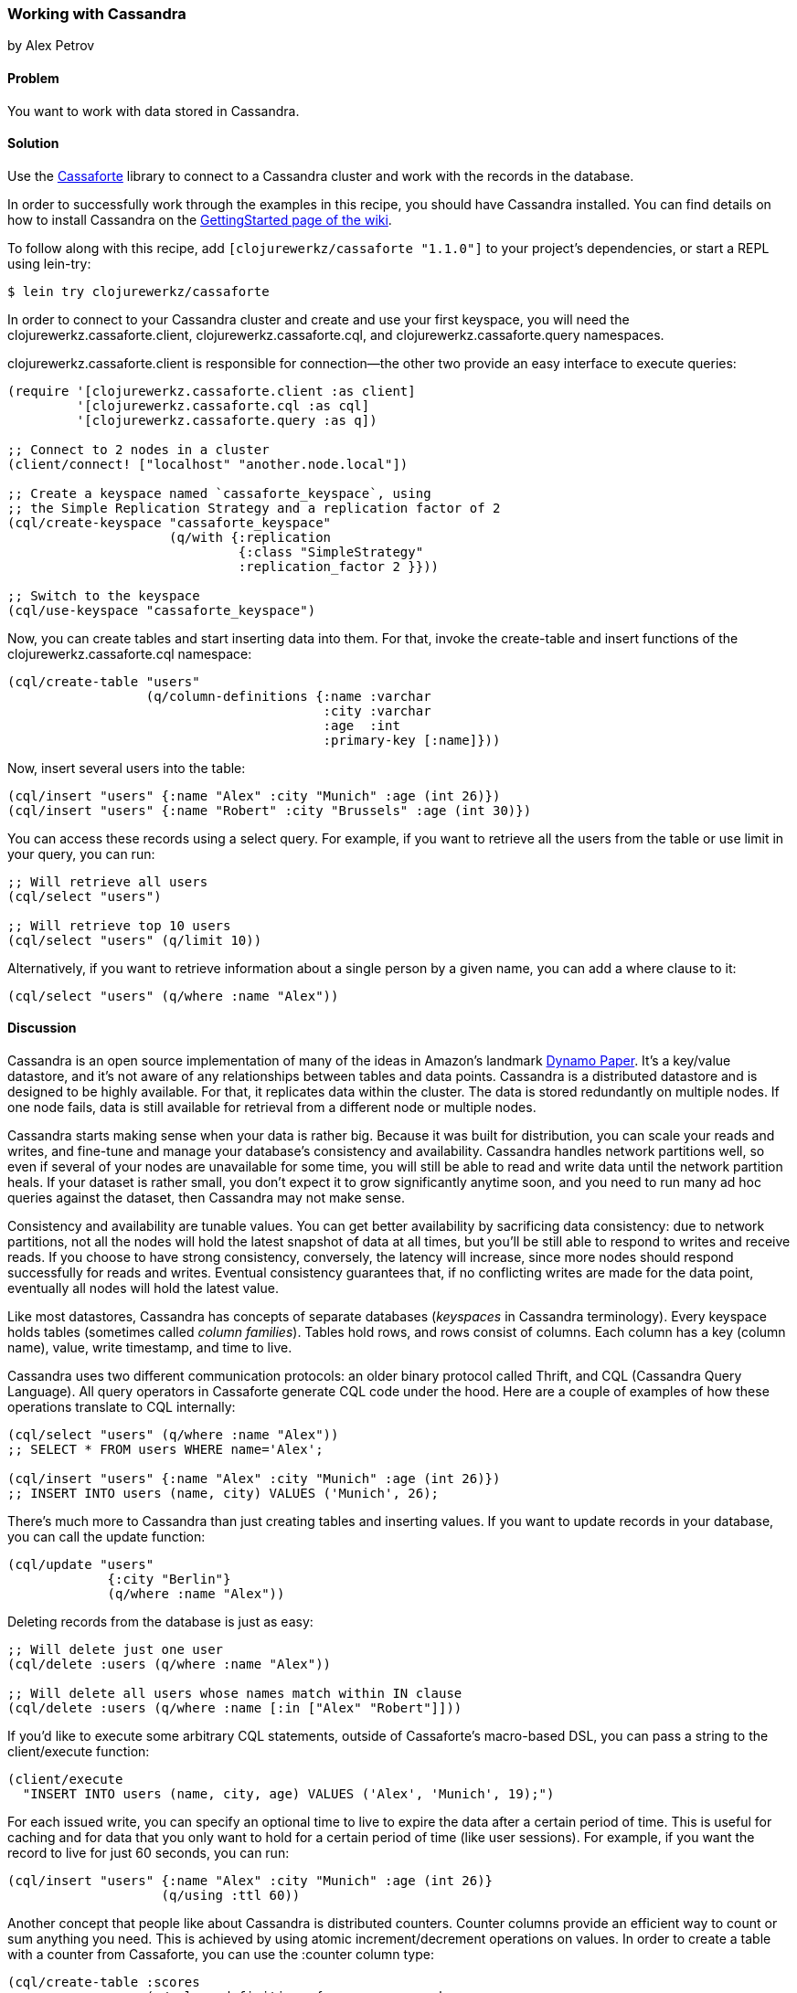 === Working with Cassandra
[role="byline"]
by Alex Petrov

==== Problem

You want to work with data stored in Cassandra.(((databases, key-value datastores)))(((Cassandra, library for)))(((Cassaforte library)))(((key-value datastores)))

==== Solution

Use the http://clojurecassandra.info/[Cassaforte] library to connect to a Cassandra cluster and work with the records in the database.

In order to successfully work through the examples in this recipe, you
should have Cassandra installed. You can find details on how to
install Cassandra on the http://wiki.apache.org/cassandra/GettingStarted[GettingStarted page of the wiki].

To follow along with this recipe, add `[clojurewerkz/cassaforte "1.1.0"]` to your project's dependencies, or start a REPL using +lein-try+:

[source,bash]
----
$ lein try clojurewerkz/cassaforte
----

In order to connect to your Cassandra cluster and create and use your first(((Cassandra, connecting to)))
keyspace, you will need the +clojurewerkz.cassaforte.client+,
+clojurewerkz.cassaforte.cql+, and +clojurewerkz.cassaforte.query+
namespaces. 

+clojurewerkz.cassaforte.client+ is responsible for
connection--the other two provide an easy interface to execute queries:

[source,clojure]
----
(require '[clojurewerkz.cassaforte.client :as client]
         '[clojurewerkz.cassaforte.cql :as cql]
         '[clojurewerkz.cassaforte.query :as q])

;; Connect to 2 nodes in a cluster
(client/connect! ["localhost" "another.node.local"])

;; Create a keyspace named `cassaforte_keyspace`, using
;; the Simple Replication Strategy and a replication factor of 2
(cql/create-keyspace "cassaforte_keyspace"
                     (q/with {:replication
                              {:class "SimpleStrategy"
                              :replication_factor 2 }}))

;; Switch to the keyspace
(cql/use-keyspace "cassaforte_keyspace")
----

Now, you can create tables and start inserting data into them.(((Cassandra, table creation in)))(((tables, creating))) For that, invoke the +create-table+ and +insert+ functions of the +clojurewerkz.cassaforte.cql+ namespace:

[source,clojure]
----
(cql/create-table "users"
                  (q/column-definitions {:name :varchar
                                         :city :varchar
                                         :age  :int
                                         :primary-key [:name]}))
----

Now, insert several users into the table:

[source,clojure]
----
(cql/insert "users" {:name "Alex" :city "Munich" :age (int 26)})
(cql/insert "users" {:name "Robert" :city "Brussels" :age (int 30)})
----

You can access these records using a +select+ query. For example, if you want to retrieve all the users from the table or use +limit+ in your query, you can run:

[source,clojure]
----
;; Will retrieve all users
(cql/select "users")

;; Will retrieve top 10 users
(cql/select "users" (q/limit 10))
----

Alternatively, if you want to retrieve information about a single person by a given +name+, you can add a +where+ clause to it:

[source,clojure]
----
(cql/select "users" (q/where :name "Alex"))
----

==== Discussion

Cassandra is an open source implementation of many of the ideas in Amazon's landmark http://bit.ly/dynamo-pdf[Dynamo Paper]. It's a key/value datastore, and it's not aware of any relationships between tables and data points. Cassandra is a distributed datastore and is designed to be highly available. For that, it replicates data within the cluster. The data is stored redundantly on multiple nodes. If one node fails, data is still available for retrieval from a different node or multiple nodes.((("Amazon's Dynamo Paper")))((("Dynamo Paper")))(((redundancy)))(((Cassandra, basics of)))

Cassandra starts making sense when your data is rather big. Because it was built for distribution, you can scale your reads and writes, and fine-tune and manage your database's consistency and availability. Cassandra handles network partitions well, so even if several of your nodes are unavailable for some time, you will still be able to read and write data until the network partition heals. If your dataset is rather small, you don't expect it to grow significantly anytime soon, and you need to run many ad hoc queries against the dataset, then Cassandra may not make sense.(((Cassandra, benefits/drawbacks of)))

Consistency and availability are tunable values. You can get better availability by sacrificing data consistency: due to network partitions, not all the nodes will hold the latest snapshot of data at all times, but you'll be still able to respond to writes and receive reads. If you choose to have strong consistency, conversely, the latency will increase, since more nodes should respond successfully for reads and writes. Eventual consistency guarantees that, if no conflicting writes are made for the data point, eventually all nodes will hold the latest value.(((consistency)))

Like most datastores, Cassandra has concepts of separate databases (_keyspaces_ in Cassandra terminology). Every keyspace holds tables (sometimes called _column families_). Tables hold rows, and rows consist of columns. Each column has a key (column name), value, write timestamp, and time to live.(((Cassandra, structure of)))

Cassandra uses two different communication protocols: an older binary protocol called Thrift, and CQL (Cassandra Query Language). All query operators in Cassaforte generate CQL code under the hood.(((Cassandra, communication protocols)))(((Thrift communication protocol)))((("CQL (Cassandra Query Language)")))(((protocols, for communication in Cassandra))) Here are a couple of examples of how these operations translate to CQL internally:

[source,clojure]
----
(cql/select "users" (q/where :name "Alex"))
;; SELECT * FROM users WHERE name='Alex';

(cql/insert "users" {:name "Alex" :city "Munich" :age (int 26)})
;; INSERT INTO users (name, city) VALUES ('Munich', 26);
----

There's much more to Cassandra than just creating tables and inserting values.(((Cassandra, record handling in)))(((records, inserting/updating))) If you want to update records in your database, you can call the +update+ function:

[source,clojure]
----
(cql/update "users"
             {:city "Berlin"}
             (q/where :name "Alex"))
----

Deleting records from the database is just as easy:

[source,clojure]
----
;; Will delete just one user
(cql/delete :users (q/where :name "Alex"))

;; Will delete all users whose names match within IN clause
(cql/delete :users (q/where :name [:in ["Alex" "Robert"]]))
----

If you'd like to execute some arbitrary CQL statements, outside of
Cassaforte's macro-based DSL, you can pass a string to the
+client/execute+ function:

[source,clojure]
----
(client/execute
  "INSERT INTO users (name, city, age) VALUES ('Alex', 'Munich', 19);")
----

For each issued write, you can specify an optional time to live to expire the data after a certain period of time. This is useful for caching and for data that you only want to hold for a certain period of time (like user sessions).((("TTL (time to live)"))) For example, if you want the record to live for just 60 seconds, you can run:

[source,clojure]
----
(cql/insert "users" {:name "Alex" :city "Munich" :age (int 26)}
                    (q/using :ttl 60))
----

Another concept that people like about Cassandra is distributed(((Cassandra, distributed counters in)))(((distributed counters)))(((counter columns)))
counters. Counter columns provide an efficient way to count or sum
anything you need. This is achieved by using atomic increment/decrement
operations on values. In order to create a table with a counter from
Cassaforte, you can use the +:counter+ column type:

[source,clojure]
----
(cql/create-table :scores
                  (q/column-definitions {:username :varchar
                                         :score    :counter
                                         :primary-key [:username]}))
----

You can increment and decrement counters by using the +increment-by+ and +decrement-by+ queries:

[source,clojure]
----
(cql/update :scores
            {:score (q/increment-by 50)}
            (q/where :name "Alex"))

(cql/update :scores
            {:score (q/decrement-by 5)}
            (q/where :name "Robert"))
----

==== See Also

* The http://clojurecassandra.info[Cassaforte documentation]
